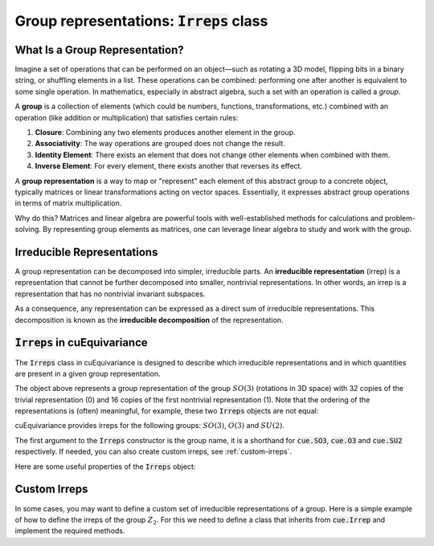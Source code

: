 .. SPDX-FileCopyrightText: Copyright (c) 2024 NVIDIA CORPORATION & AFFILIATES. All rights reserved.
   SPDX-License-Identifier: LicenseRef-NvidiaProprietary

   NVIDIA CORPORATION, its affiliates and licensors retain all intellectual
   property and proprietary rights in and to this material, related
   documentation and any modifications thereto. Any use, reproduction,
   disclosure or distribution of this material and related documentation
   without an express license agreement from NVIDIA CORPORATION or
   its affiliates is strictly prohibited.

Group representations: :code:`Irreps` class
===========================================

What Is a Group Representation?
^^^^^^^^^^^^^^^^^^^^^^^^^^^^^^^

Imagine a set of operations that can be performed on an object—such as rotating a 3D model, flipping bits in a binary string, or shuffling elements in a list. These operations can be combined: performing one after another is equivalent to some single operation. In mathematics, especially in abstract algebra, such a set with an operation is called a *group*.

A **group** is a collection of elements (which could be numbers, functions, transformations, etc.) combined with an operation (like addition or multiplication) that satisfies certain rules:

1. **Closure**: Combining any two elements produces another element in the group.
2. **Associativity**: The way operations are grouped does not change the result.
3. **Identity Element**: There exists an element that does not change other elements when combined with them.
4. **Inverse Element**: For every element, there exists another that reverses its effect.

A **group representation** is a way to map or "represent" each element of this abstract group to a concrete object, typically matrices or linear transformations acting on vector spaces. Essentially, it expresses abstract group operations in terms of matrix multiplication.

Why do this? Matrices and linear algebra are powerful tools with well-established methods for calculations and problem-solving. By representing group elements as matrices, one can leverage linear algebra to study and work with the group.

Irreducible Representations
^^^^^^^^^^^^^^^^^^^^^^^^^^^

A group representation can be decomposed into simpler, irreducible parts. An **irreducible representation** (irrep) is a representation that cannot be further decomposed into smaller, nontrivial representations. In other words, an irrep is a representation that has no nontrivial invariant subspaces.

As a consequence, any representation can be expressed as a direct sum of irreducible representations. This decomposition is known as the **irreducible decomposition** of the representation.

:code:`Irreps` in cuEquivariance
^^^^^^^^^^^^^^^^^^^^^^^^^^^^^^^^

The :code:`Irreps` class in cuEquivariance is designed to describe which irreducible representations and in which quantities are present in a given group representation.

.. jupyter-execute::

   import cuequivariance as cue

   cue.Irreps("SO3", "32x0 + 16x1")

The object above represents a group representation of the group :math:`SO(3)` (rotations in 3D space) with 32 copies of the trivial representation (0) and 16 copies of the first nontrivial representation (1).
Note that the ordering of the representations is (often) meaningful, for example, these two :code:`Irreps` objects are not equal:

.. jupyter-execute::

   cue.Irreps("SO3", "32x0 + 16x1") != cue.Irreps("SO3", "16x1 + 32x0")

cuEquivariance provides irreps for the following groups: :math:`SO(3)`, :math:`O(3)` and :math:`SU(2)`.

.. jupyter-execute::

   cue.Irreps("SU2", "6x1/2")

The first argument to the :code:`Irreps` constructor is the group name, it is a shorthand for :code:`cue.SO3`, :code:`cue.O3` and :code:`cue.SU2` respectively.
If needed, you can also create custom irreps, see :ref:`custom-irreps`.

.. jupyter-execute::

   irreps = cue.Irreps("O3", "10x0e + 2x1o")
   irreps

Here are some useful properties of the :code:`Irreps` object:

.. jupyter-execute::

   irreps.dim

.. jupyter-execute::

   irreps.filter(drop="0e")


.. _custom-irreps:

Custom Irreps
^^^^^^^^^^^^^

In some cases, you may want to define a custom set of irreducible representations of a group.
Here is a simple example of how to define the irreps of the group :math:`Z_2`. For this we need to define a class that inherits from :code:`cue.Irrep` and implement the required methods.

.. jupyter-execute::

   from __future__ import annotations

   import re
   from typing import Iterator

   import numpy as np


   class Z2(cue.Irrep):
      odd: bool

      def __init__(rep: Z2, odd: bool):
         rep.odd = odd

      @classmethod
      def regexp_pattern(cls) -> re.Pattern:
         return re.compile(r"(odd|even)")

      @classmethod
      def from_string(cls, string: str) -> Z2:
         return cls(odd=string == "odd")

      def __repr__(rep: Z2) -> str:
         return "odd" if rep.odd else "even"

      def __mul__(rep1: Z2, rep2: Z2) -> Iterator[Z2]:
         return [Z2(odd=rep1.odd ^ rep2.odd)]

      @classmethod
      def clebsch_gordan(cls, rep1: Z2, rep2: Z2, rep3: Z2) -> np.ndarray:
         if rep3 in rep1 * rep2:
               return np.array(
                  [[[[1]]]]
               )  # (number_of_paths, rep1.dim, rep2.dim, rep3.dim)
         else:
               return np.zeros((0, 1, 1, 1))

      @property
      def dim(rep: Z2) -> int:
         return 1

      def __lt__(rep1: Z2, rep2: Z2) -> bool:
         # False < True
         return rep1.odd < rep2.odd

      @classmethod
      def iterator(cls) -> Iterator[Z2]:
         for odd in [False, True]:
               yield Z2(odd=odd)

      def discrete_generators(rep: Z2) -> np.ndarray:
         if rep.odd:
               return -np.ones((1, 1, 1))  # (number_of_generators, rep.dim, rep.dim)
         else:
               return np.ones((1, 1, 1))

      def continuous_generators(rep: Z2) -> np.ndarray:
         return np.zeros((0, rep.dim, rep.dim))  # (lie_dim, rep.dim, rep.dim)

      def algebra(self) -> np.ndarray:
         return np.zeros((0, 0, 0))  # (lie_dim, lie_dim, lie_dim)


   cue.Irreps(Z2, "13x odd + 6x even")
